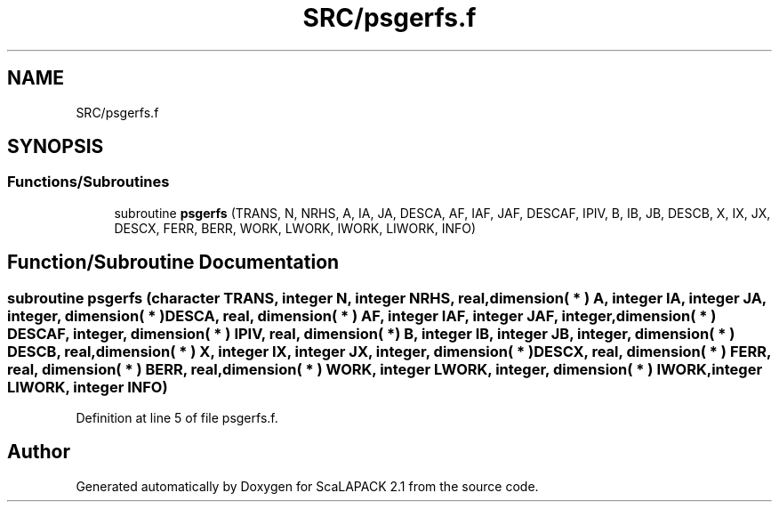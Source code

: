 .TH "SRC/psgerfs.f" 3 "Sat Nov 16 2019" "Version 2.1" "ScaLAPACK 2.1" \" -*- nroff -*-
.ad l
.nh
.SH NAME
SRC/psgerfs.f
.SH SYNOPSIS
.br
.PP
.SS "Functions/Subroutines"

.in +1c
.ti -1c
.RI "subroutine \fBpsgerfs\fP (TRANS, N, NRHS, A, IA, JA, DESCA, AF, IAF, JAF, DESCAF, IPIV, B, IB, JB, DESCB, X, IX, JX, DESCX, FERR, BERR, WORK, LWORK, IWORK, LIWORK, INFO)"
.br
.in -1c
.SH "Function/Subroutine Documentation"
.PP 
.SS "subroutine psgerfs (character TRANS, integer N, integer NRHS, real, dimension( * ) A, integer IA, integer JA, integer, dimension( * ) DESCA, real, dimension( * ) AF, integer IAF, integer JAF, integer, dimension( * ) DESCAF, integer, dimension( * ) IPIV, real, dimension( * ) B, integer IB, integer JB, integer, dimension( * ) DESCB, real, dimension( * ) X, integer IX, integer JX, integer, dimension( * ) DESCX, real, dimension( * ) FERR, real, dimension( * ) BERR, real, dimension( * ) WORK, integer LWORK, integer, dimension( * ) IWORK, integer LIWORK, integer INFO)"

.PP
Definition at line 5 of file psgerfs\&.f\&.
.SH "Author"
.PP 
Generated automatically by Doxygen for ScaLAPACK 2\&.1 from the source code\&.

